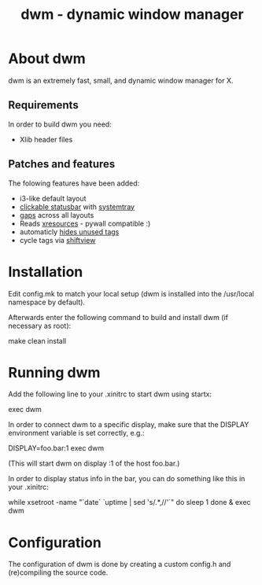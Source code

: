 #+TITLE: dwm - dynamic window manager

* About dwm
dwm is an extremely fast, small, and dynamic window manager for X.

** Requirements
In order to build dwm you need:
+ Xlib header files

** Patches and features
The folowing features have been added:
+ i3-like default layout
+ [[https://dwm.suckless.org/patches/statuscmd/][clickable statusbar]] with [[https://dwm.suckless.org/patches/systray/][systemtray]]
+ [[https://dwm.suckless.org/patches/vanitygaps/][gaps]] across all layouts
+ Reads [[https://dwm.suckless.org/patches/xrdb/][xresources]] - pywall compatible :)
+ automaticly [[https://dwm.suckless.org/patches/hide_vacant_tags/][hides unused tags]]
+ cycle tags via [[https://lists.suckless.org/dev/1104/7590.html][shiftview]]

* Installation
Edit config.mk to match your local setup (dwm is installed into the /usr/local namespace by default).

Afterwards enter the following command to build and install dwm (if necessary as root):
#+begin_example bash
make clean install
#+end_example


* Running dwm
Add the following line to your .xinitrc to start dwm using startx:
#+begin_example bash
exec dwm
#+end_example

In order to connect dwm to a specific display, make sure that
the DISPLAY environment variable is set correctly, e.g.:
#+begin_example bash
DISPLAY=foo.bar:1 exec dwm
#+end_example
(This will start dwm on display :1 of the host foo.bar.)

In order to display status info in the bar, you can do something
like this in your .xinitrc:
#+begin_example bash
while xsetroot -name "`date` `uptime | sed 's/.*,//'`"
do
    sleep 1
done &
exec dwm
#+end_example

* Configuration
The configuration of dwm is done by creating a custom config.h and (re)compiling the source code.

